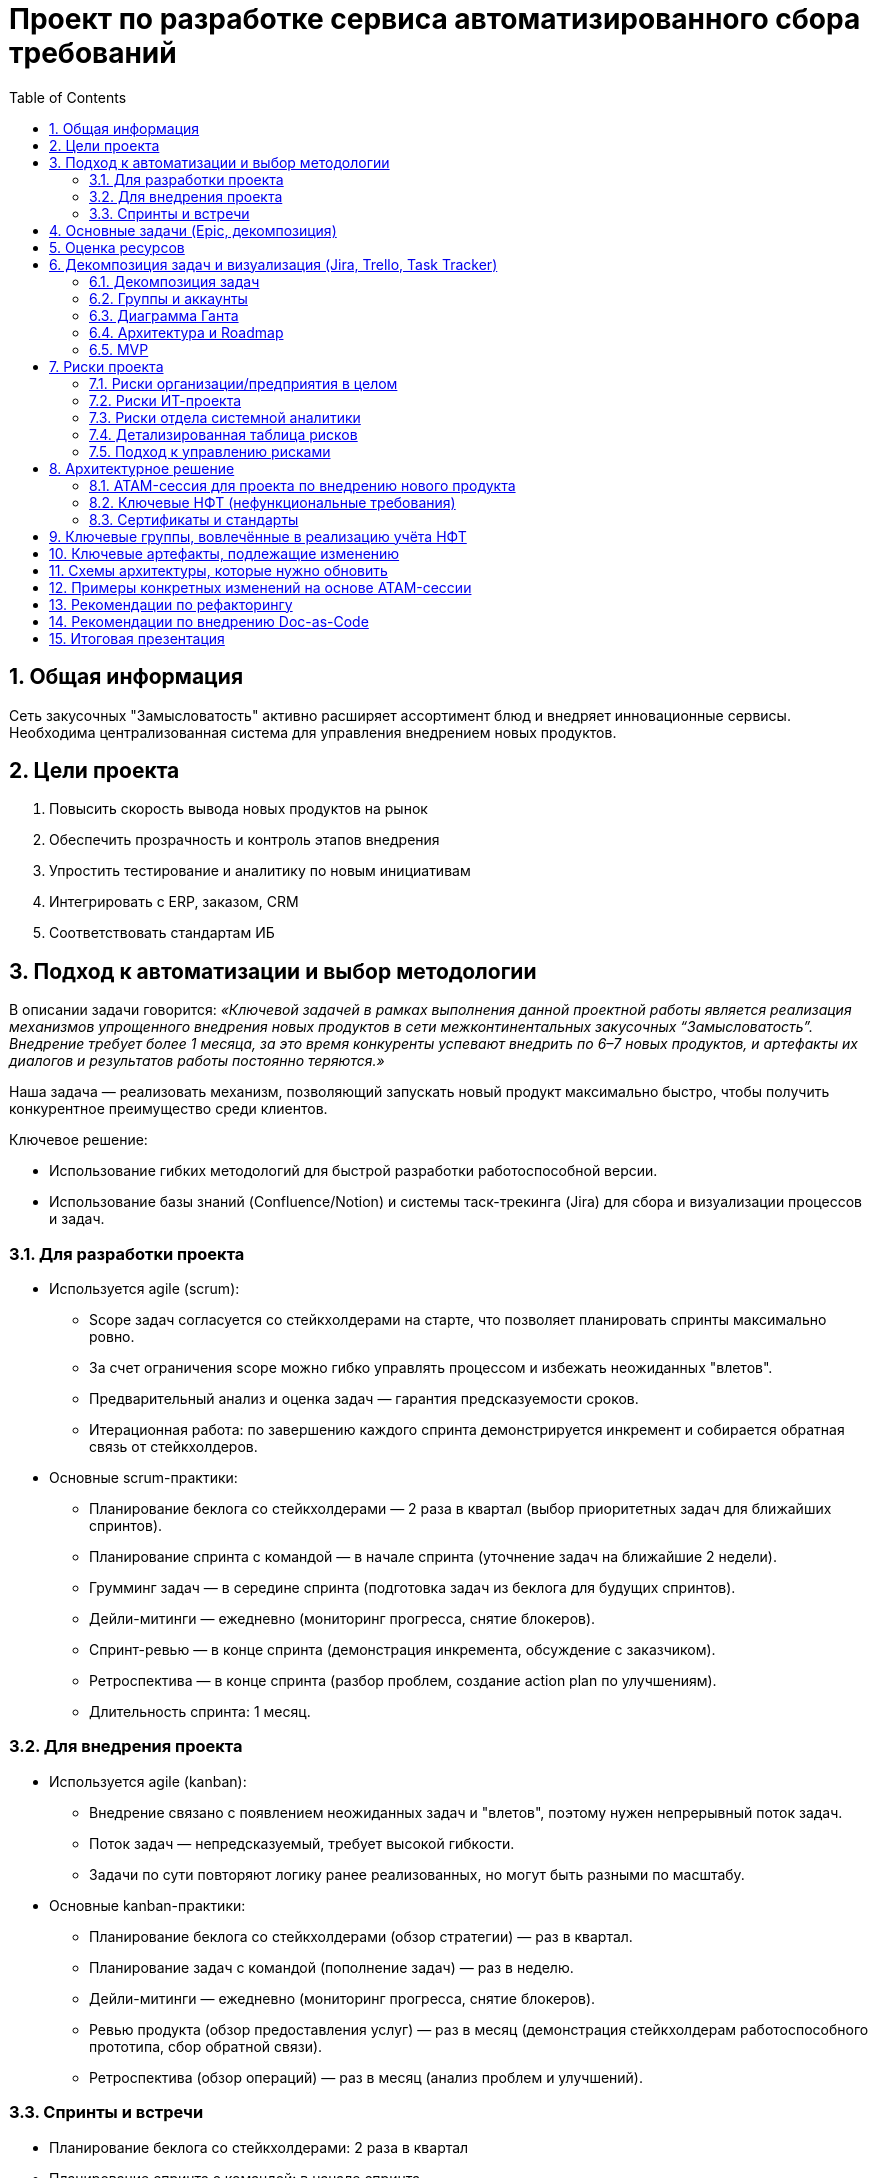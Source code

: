 = Проект по разработке сервиса автоматизированного сбора требований
:toc:
:sectnums:

== Общая информация

Сеть закусочных "Замысловатость" активно расширяет ассортимент блюд и внедряет инновационные сервисы. Необходима централизованная система для управления внедрением новых продуктов.

== Цели проекта

. Повысить скорость вывода новых продуктов на рынок
. Обеспечить прозрачность и контроль этапов внедрения
. Упростить тестирование и аналитику по новым инициативам
. Интегрировать с ERP, заказом, CRM
. Соответствовать стандартам ИБ

== Подход к автоматизации и выбор методологии

В описании задачи говорится: _«Ключевой задачей в рамках выполнения данной проектной работы является реализация механизмов упрощенного внедрения новых продуктов в сети межконтинентальных закусочных “Замысловатость”. Внедрение требует более 1 месяца, за это время конкуренты успевают внедрить по 6–7 новых продуктов, и артефакты их диалогов и результатов работы постоянно теряются.»_

Наша задача — реализовать механизм, позволяющий запускать новый продукт максимально быстро, чтобы получить конкурентное преимущество среди клиентов.

Ключевое решение:

* Использование гибких методологий для быстрой разработки работоспособной версии.
* Использование базы знаний (Confluence/Notion) и системы таск-трекинга (Jira) для сбора и визуализации процессов и задач.

=== Для разработки проекта

- Используется agile (scrum):
  * Scope задач согласуется со стейкхолдерами на старте, что позволяет планировать спринты максимально ровно.
  * За счет ограничения scope можно гибко управлять процессом и избежать неожиданных "влетов".
  * Предварительный анализ и оценка задач — гарантия предсказуемости сроков.
  * Итерационная работа: по завершению каждого спринта демонстрируется инкремент и собирается обратная связь от стейкхолдеров.

- Основные scrum-практики:
  * Планирование беклога со стейкхолдерами — 2 раза в квартал (выбор приоритетных задач для ближайших спринтов).
  * Планирование спринта с командой — в начале спринта (уточнение задач на ближайшие 2 недели).
  * Грумминг задач — в середине спринта (подготовка задач из беклога для будущих спринтов).
  * Дейли-митинги — ежедневно (мониторинг прогресса, снятие блокеров).
  * Спринт-ревью — в конце спринта (демонстрация инкремента, обсуждение с заказчиком).
  * Ретроспектива — в конце спринта (разбор проблем, создание action plan по улучшениям).
  * Длительность спринта: 1 месяц.

=== Для внедрения проекта

- Используется agile (kanban):
  * Внедрение связано с появлением неожиданных задач и "влетов", поэтому нужен непрерывный поток задач.
  * Поток задач — непредсказуемый, требует высокой гибкости.
  * Задачи по сути повторяют логику ранее реализованных, но могут быть разными по масштабу.

- Основные kanban-практики:
  * Планирование беклога со стейкхолдерами (обзор стратегии) — раз в квартал.
  * Планирование задач с командой (пополнение задач) — раз в неделю.
  * Дейли-митинги — ежедневно (мониторинг прогресса, снятие блокеров).
  * Ревью продукта (обзор предоставления услуг) — раз в месяц (демонстрация стейкхолдерам работоспособного прототипа, сбор обратной связи).
  * Ретроспектива (обзор операций) — раз в месяц (анализ проблем и улучшений).


=== Спринты и встречи

- Планирование беклога со стейкхолдерами: 2 раза в квартал
- Планирование спринта с командой: в начале спринта
- Грумминг задач: середина спринта
- Дейли: ежедневно
- Спринт-ревью: в конце спринта
- Ретроспектива: в конце спринта

== Основные задачи (Epic, декомпозиция)

. Разработка цифровой платформы сбора идей и требований
. Система аналитики по новым продуктам (продажи, отклики)
. Интеграция с ERP, складом, бухгалтерией
. Поддержка масштабируемости и отказоустойчивости
. Обеспечение безопасности (RBAC, OAuth2, логирование)
. Документирование процесса (docs-as-code / Confluence)
. Подготовка MVP, создание задач в Jira, диаграмма Ганта

== Оценка ресурсов

* Использована Agile оценка (story points/man-days)
* Ресурсы на команду (пример): 3 системных аналитика (Senior/Middle/Junior)
* Спринт 1: сбор требований и анализ — 2 недели
* Спринт 2: дизайн архитектуры и интеграций — 2 недели
* Спринт 3: разработка прототипа — 2 недели
* Спринт 4: интеграция с ИТ-системами — 2 недели
* Спринт 5: тестирование и внедрение — 2 недели
* Всего: MVP за 2,5 месяца

== Декомпозиция задач и визуализация (Jira, Trello, Task Tracker)

К сожалению, проект удалился из Яндекс.Трекера, остались только скриншоты. Был опрос по данной ситуации в группе.

=== Декомпозиция задач

*Общий бэклог всех задач:*
image::images/board-tasks-all.png[Описание всех задач]

*Декомпозиция задач системного анализа:*
image::images/board-tasks-sa.png[Задачи отдела системной аналитики]

*Эпики проекта:*
image::images/epic.png[Основные эпики проекта]

*Подробное распределение задач на первые спринты:*
- image::images/sprint1.png[Распределение задач на спринт 1]
- image::images/sprint2.png[Распределение задач на спринт 2]

*Дополнительные задачи в беклоге:*
image::images/tasks.png[Бэклог дополнительных задач]

=== Группы и аккаунты

*Группы для разных отделов на проекте:*
image::images/group.png[Группы по отделам]

*Заведённые аккаунты сотрудников:*
image::images/sotrudnik.png[Аккаунты сотрудников]

=== Диаграмма Ганта

*Подробная диаграмма Ганта по задачам системной аналитики:*
image::images/gant.png[Диаграмма Ганта]

=== Архитектура и Roadmap

*Архитектура системы:*
image::images/arch_nft.png[Архитектура системы с учётом НФТ]
image::images/component.png[Диаграмма компонентов]
image::images/component.avif[Диаграмма компонентов (альтернативная)]
image::images/Context.png[Контекстная диаграмма]

*Roadmap проекта:*
image::images/roadmap.png[Roadmap]

=== MVP

Презентация MVP проекта:  
https://docs.google.com/presentation/d/1SSWKq_Yl_OA1AKX8uzsW40ehhUd_AAoBrgdzZjdqj78/edit?usp=sharing

---

== Риски проекта

В данном разделе представлены основные риски, связанные с реализацией и внедрением проекта автоматизации внедрения новых продуктов в сети “Замысловатость”.

=== Риски организации/предприятия в целом

* Банкротство компании — *Низкая*
* Санкции на пищевую отрасль — *Низкая*
* Пандемия — *Средняя*
* Забастовка сотрудников — *Низкая*
* Война — *Средняя*
* Отсутствие кадров — *Средняя*

=== Риски ИТ-проекта

* Выход за пределы бюджета — *Средняя*
* Упрощение скоупа проекта из-за быстрой работы и переоценки — *Низкая*
* Смена приоритетов компании — *Низкая*
* Утечка данных — *Средняя*
* Отзыв лицензии на ИТ-продукты — *Средняя*

=== Риски отдела системной аналитики

* Уход ключевых специалистов — *Средняя*
* Неверно выявленные требования — *Высокая*
* Отсутствие компетентных специалистов на рынке — *Средняя*

_Для работы с рисками оцениваются только риски с вероятностью наступления "средняя" и выше._

=== Детализированная таблица рисков

[cols="2,2,2,1,3,2",options="header"]
|===
|Источник |Барьер |Риск |Вероятность |Мера восстановления |Последствия

| | |Банкротство компании |Низкая | | 
| | |Санкции на пищевую отрасль |Низкая | | 
|Пандемия |Переориентация на онлайн инструменты |Отсутствие спроса на продукт из сан.-эпид. ситуации |Средняя |Закладывание гибкости при разворачивании на другом рынке |Заморозка проекта
| | |Забастовка сотрудников |Низкая | | 
| | |Война |Низкая | | 
|Низкое количество компетентных сотрудников |Создание пула стажёров |Отсутствие кадров |Средняя |Увеличение сроков разработки |Затягивание процесса разработки
|Низкий бюджет |Отслеживание и оптимизация трат |Выход за пределы бюджета |Средняя |Увеличение бюджета |Остановка проекта
| | |Смена приоритетов компании |Низкая | | 
| | |Упрощение скоупа проекта из-за быстрой работы и переоценки |Низкая | | 
|Санкции |Переезд в другие юрисдикции |Отзыв лицензии на ИТ-продукты |Средняя |Использование open-source решений |Затягивание процесса разработки
|Сотрудники |Качественное документирование проекта |Уход ключевых специалистов |Средняя |Увеличение бюджета |Затягивание процесса разработки
|Некомпетентность |Перепроверка требований для ключевых мест |Неверно выявленные требования |Высокая |Сокращение функционала продукта |Переделка проекта
|===

=== Подход к управлению рисками

* _Мониторинг рисков:_ регулярное чтение релевантных статей аналитиком (10% времени)
* _Идентификация новых рисков и переоценка:_ встречи раз в квартал по оценке рисков и брейншторму
* _Коммуникация и отчетность:_ постановка задач в беклог по рискам и контроль их исполнения
* _Обучение и совершенствование:_ курсы по работе с барьерами и контрмерами

---

== Архитектурное решение

Система управления продуктами (_Product Management System_) реализована как [Software system] и обеспечивает мониторинг и управление жизненным циклом продукта.

Функциональность системы:
- Внедрение новых продуктов
- Управление жизненным циклом продуктов (создание, обновление, деактивация)
- Взаимодействие со внешними/внутренними системами (ERP, заказы, склад, BI) на всех этапах

.Диаграмма контекста взаимодействий
image::images/Context.png[Диаграмма контекста, width=700]

На диаграмме показано, что "Система управления продуктами" взаимодействует со следующими системами:
- Система ценообразования — для расчёта и обновления цены
- Сервис доставки — для публикации новых позиций
- Аналитическая система — для передачи метрик о продажах и спросе
- Складская система (закупки) — для контроля остатков
- Система управления терминалами — для отображения новых позиций в интерфейсах

ИТ-департамент использует систему для внедрения новых продуктов, анализа и сбора статистики.
"Сервис доставки" интегрирован с платежными системами, позволяя клиенту заказывать новый продукт прямо через внешние сервисы.

.Диаграмма контейнеров (архитектура)
image::images/component.avif[Компонентная схема, width=700]
https://app.diagrams.net/#G1vPpz48Hjr0fUFfEuE4AdBsSxpuMVIAf-#%7B%22pageId%22%3A%22zNMGI6wU0Mi8Qe2H5Q59%22%7D

Взаимодействие технолога с мобильным и веб-приложением:
- Технолог может создавать, редактировать и удалять продукты через UI.
- Веб/мобильное приложение общается с сервером по HTTPS.
- Сервер соединяется с базой PostgreSQL по TCP.
- Сервер интегрирован с системой ценообразования через брокер сообщений (RabbitMQ).
- Также реализовано взаимодействие со складской системой, BI, системой терминалов.

.Диаграмма взаимодействия через UTM-метки
image::images/context.png[Контекст с UTM manager, width=700]
https://app.diagrams.net/#G1YIO_JzwDrkun-iFeaTOC8ZrdtvSyakcw#%7B%22pageId%22%3A%22zNMGI6wU0Mi8Qe2H5Q59%22%7D

В этом варианте:
- Веб-приложение использует UTM manager для передачи данных о продуктах в систему учёта товаров.
- Сервер обеспечивает авторизацию пользователей через Keycloak.
- Обмен данными с BI, складом, терминалами — аналогично.

=== ATAM-сессия для проекта по внедрению нового продукта

.Группы и роли заинтересованных лиц:
* Ведущий (системный аналитик): подготовка, анализ, тестирование, отчёты, валидация НФТ
* Продукт-менеджер: бюджетирование, приоритезация НФТ, исследование и тестирование
* Архитектор: анализ, тестирование, валидация НФТ
* Бизнес-аналитик: перевод бизнес-ожиданий в измеримые НФТ
* Технолог, маркетолог, исследователь: тестирование, бюджетирование, приоритезация

.Примеры вопросов ATAM-сессии:

[cols="2a,1a,1a", options="header"]
|===
|Вопрос |Атрибут |Этап

|Сколько активных пользователей в пике? |производительность |Исследование и анализ
|На сколько заказов должна масштабироваться система за 1–2 года? |масштабируемость |Исследование и анализ
|Какие языки UI нужны? |локализуемость |Исследование и анализ
|Кто участвует в тестировании? |надёжность |Тестирование
|Форма инструкции для эксплуатации |удобство сопровождения |Составление отчётов
|Какие сценарии самые ресурсоёмкие? |производительность |Исследование и анализ
|Как изменится система при росте числа заказов/точек? |масштабируемость |Исследование и анализ
|Предусмотрены ли пентесты, сканирование уязвимостей? |безопасность |Тестирование
|===

.Качественные атрибуты и взаимосвязи:

[cols="2a,2a", options="header"]
|===
|Качественный атрибут |Влияние

|Повышение производительности |Надёжность системы, отказоустойчивость
|Масштабируемость |Безопасность, гибкость развития
|Локализуемость |Удобство использования (может уменьшаться)
|Увеличение удобства сопровождения |Надёжность системы
|Увеличение безопасности |Удобство сопровождения
|===

=== Ключевые НФТ (нефункциональные требования)

- Система должна выдерживать до 5000 одновременных запросов (часовой пик)
- Время отклика API не более 1.5 сек (обычно), до 2 сек (в пике)
- BI-интерфейс должен обрабатывать отчёты до 100 000 записей
- Аутентификация по ролям для сотрудников, клиентов, поставщиков
- Журналирование всех действий, защита логов от изменений
- Периодическая проверка уязвимостей, обновления компонентов
- Кроссплатформенность (Web, терминалы Windows 10+, мобильные iOS/Android 10+)
- Интеграция с облаками (AWS, Яндекс, VK Cloud)
- Доступность — не менее 99.9% в месяц, self-healing, резервирование БД, ежедневные бэкапы (30 дней)
- Горизонтальное масштабирование, разделение блоков на микросервисы
- Независимое масштабирование очередей заказов, логистики, аналитики
- Использование избыточных компонентов (кластеризация, резервные каналы)
- Проверка доступности — не реже 1 раза в минуту
- Критичные модули размещены в разных зонах

=== Сертификаты и стандарты
- Соответствие ISO/IEC 27001 (информационная безопасность)

== Ключевые группы, вовлечённые в реализацию учёта НФТ

[cols="1,3",options="header"]
|===
|Группа |Роль в учёте НФТ

|Архитекторы |Актуализация архитектурных представлений, моделей и контрактов между модулями
|Бизнес-аналитики |Перевод бизнес-ожиданий в измеримые НФТ
|DevOps-инженеры |Внедрение инструментов мониторинга, логирования, тестирования производительности
|Системные аналитики |Формализация требований, контроль внедрения и валидации
|Команда тестирования |Разработка и запуск тестов по нагрузке, отказам и безопасности
|Продукт-менеджеры |Приоритезация и включение НФТ в Roadmap продукта
|===

== Ключевые артефакты, подлежащие изменению

[cols="1,3",options="header"]
|===
|Артефакт |Как необходимо изменить / расширить

|Реестр требований (backlog) |Добавить отдельный блок с категорией «НФТ» и описанием целей, метрик и проверок
|Архитектурная документация |Зафиксировать требования к производительности, безопасности, масштабируемости на уровне схем и спецификаций
|Модели угроз |Обновить в соответствии с новыми сценариями (например, при масштабировании по регионам)
|CI/CD pipeline |Включить автоматические проверки НФТ (нагрузочное тестирование, сканирование уязвимостей)
|Тест-планы |Добавить секции с тестами на надёжность, отказоустойчивость, производительность
|Метрики и SLA-документы |Уточнить количественные показатели (время отклика, доступность, масштабируемость)
|===

== Схемы архитектуры, которые нужно обновить

[cols="1,3",options="header"]
|===
|Схема |Что изменить / добавить

|Функциональная архитектура |Добавить модули логирования, мониторинга, защиты API
|Инфраструктурная схема |Уточнить зоны доступности, резервные каналы, балансировщики
|Информационные потоки |Зафиксировать каналы передачи чувствительных данных, контроль доступа
|DevOps/CI-CD архитектура |Внедрить автоматизацию тестов и проверок НФТ
|Безопасностная модель |Расширить модель угроз, описать меры защиты и восстановления
|===

== Примеры конкретных изменений на основе ATAM-сессии

[cols="2,2",options="header"]
|===
|Проблема / риск (из ATAM) |Рекомендация (изменение)

|Неопределённость по нагрузке при запуске в новой стране |Добавить модуль предиктивной аналитики трафика и автоскейлинг
|Отсутствие единой политики логирования |Внедрить централизованный сбор логов с категоризацией по сервисам
|Нет контроля за временем отклика в вечерний пик |Ввести SLA и дашборды мониторинга производительности
|Ограниченная отказоустойчивость касс |Добавить локальное кэширование заказов и отложенную синхронизацию
|===


== Рекомендации по рефакторингу

. Аудит текущих интеграций и API (стандартизация)
. Выделение единого слоя работы с требованиями
. Вынести бизнес-логику сбора требований в отдельный сервис
. Ввести тест-контуры и песочницу для проверки доработок
. Документировать бизнес-процессы в виде схем (BPMN/C4)

== Рекомендации по внедрению Doc-as-Code

. Внедрить единый репозиторий для проектной документации
. Использовать CI/CD для проверки/деплоя docs
. Назначить ответственных за актуальность документации
. Обучить команду работе с Markdown/AsciiDoc и генераторами Swagger
. Вести changelog/историю изменений по документации

---

== Итоговая презентация

https://docs.google.com/presentation/d/1hh4JrkIUIAPpeVN2l8Mfo-71hrAaJSurFMnfydomJ0E/edit?usp=sharing

:end:

